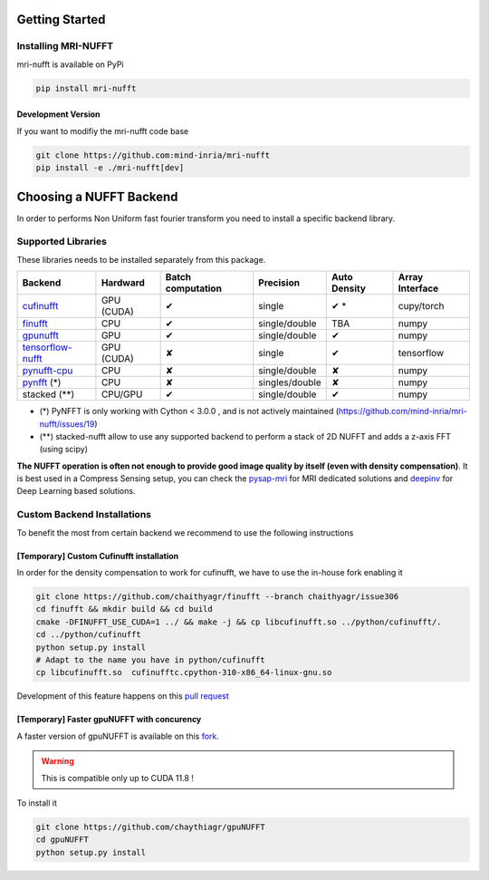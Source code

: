 Getting Started
===============

Installing MRI-NUFFT
--------------------

mri-nufft is available on PyPi

.. code-block:: sh

    pip install mri-nufft

Development Version
~~~~~~~~~~~~~~~~~~~

If you want to modifiy the mri-nufft code base

.. code-block:: sh

    git clone https://github.com:mind-inria/mri-nufft
    pip install -e ./mri-nufft[dev]


Choosing a NUFFT Backend
========================

In order to performs Non Uniform fast fourier transform you need to install a specific backend library.

Supported Libraries
-------------------

These libraries needs to be installed separately from this package.

.. Don't touch the spacing ! ..

==================== ============ =================== =============== ============== ===============
Backend              Hardward     Batch computation   Precision       Auto Density   Array Interface
==================== ============ =================== =============== ============== ===============
cufinufft_           GPU (CUDA)   ✔                   single          ✔ *             cupy/torch
finufft_             CPU          ✔                   single/double   TBA            numpy
gpunufft_            GPU          ✔                   single/double   ✔              numpy
tensorflow-nufft_    GPU (CUDA)   ✘                   single          ✔              tensorflow
pynufft-cpu_         CPU          ✘                   single/double   ✘              numpy
pynfft_ (*)          CPU          ✘                   singles/double   ✘             numpy
stacked (**)         CPU/GPU      ✔                   single/double   ✔              numpy
==================== ============ =================== =============== ============== ===============


.. _cufinufft: https://github.com/flatironinstitute/finufft
.. _finufft: https://github.com/flatironinstitute/finufft
.. _tensorflow-nufft: https://github.com/flatironinstitute/pynufft
.. _gpunufft: https://github.com/chaithyagr/gpuNUFFT
.. _pynufft-cpu: https://github.com/jyhmiinlin/pynufft
.. _pynfft: https://github.com/ghisvail/pynfft

- (*) PyNFFT is only working with Cython < 3.0.0 , and is not actively maintained (https://github.com/mind-inria/mri-nufft/issues/19)
- (**) stacked-nufft allow to use any supported backend to perform a stack of 2D NUFFT and adds a z-axis FFT (using scipy)


**The NUFFT operation is often not enough to provide good image quality by itself (even with density compensation)**.
It is best used in a Compress Sensing setup, you can check the pysap-mri_ for MRI dedicated solutions and deepinv_ for Deep Learning based solutions.

.. _pysap-mri: https://github.com/CEA-COSMIC/pysap-mri/
.. _Modopt: https://github.com/CEA-COSMIC/ModOpt/
.. _deepinv: https:/github.com/deepinv/deepinv/

Custom Backend Installations
----------------------------

To benefit the most from certain backend we recommend to use the following instructions

[Temporary] Custom Cufinufft installation
~~~~~~~~~~~~~~~~~~~~~~~~~~~~~~~~~~~~~~~~~

In order for the density compensation to work for cufinufft, we have to use the in-house fork enabling it

.. code-block:: sh

    git clone https://github.com/chaithyagr/finufft --branch chaithyagr/issue306
    cd finufft && mkdir build && cd build
    cmake -DFINUFFT_USE_CUDA=1 ../ && make -j && cp libcufinufft.so ../python/cufinufft/.
    cd ../python/cufinufft
    python setup.py install
    # Adapt to the name you have in python/cufinufft
    cp libcufinufft.so  cufinufftc.cpython-310-x86_64-linux-gnu.so

Development of this feature happens on this `pull request <https://github.com/flatironinstitute/finufft/pull/308>`_

[Temporary] Faster gpuNUFFT with concurency
~~~~~~~~~~~~~~~~~~~~~~~~~~~~~~~~~~~~~~~~~~~

A faster version of gpuNUFFT is available on this `fork <https://github.com/chaithyagr/gpuNUFFT>`_.

.. warning::

    This is compatible only up to CUDA 11.8 !

To install it

.. code-block:: sh

    git clone https://github.com/chaythiagr/gpuNUFFT
    cd gpuNUFFT
    python setup.py install

